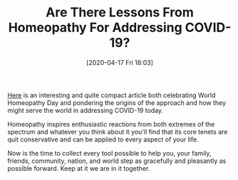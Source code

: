 #+BLOG: wisdomandwonder
#+POSTID: 13017
#+ORG2BLOG:
#+DATE: [2020-04-17 Fri 18:03]
#+OPTIONS: toc:nil num:nil todo:nil pri:nil tags:nil ^:nil
#+CATEGORY: Entry
#+TAGS: Health, Happiness
#+TITLE: Are There Lessons From Homeopathy For Addressing COVID-19?

[[https://blog.sahoja.co/world-homeopathy-day][Here]] is an interesting and quite compact article both celebrating World Homeopathy Day and pondering the origins of the approach and how they might serve the world in addressing COVID-19 today.

Homeopathy inspires enthusiastic reactions from both extremes of the spectrum and whatever you think about it you'll find that its core tenets are quit conservative and can be applied to every aspect of your life.

Now is the time to collect every tool possible to help you, your family, friends, community, nation, and world step as gracefully and pleasantly as possible forward. Keep at it we are in it together.
